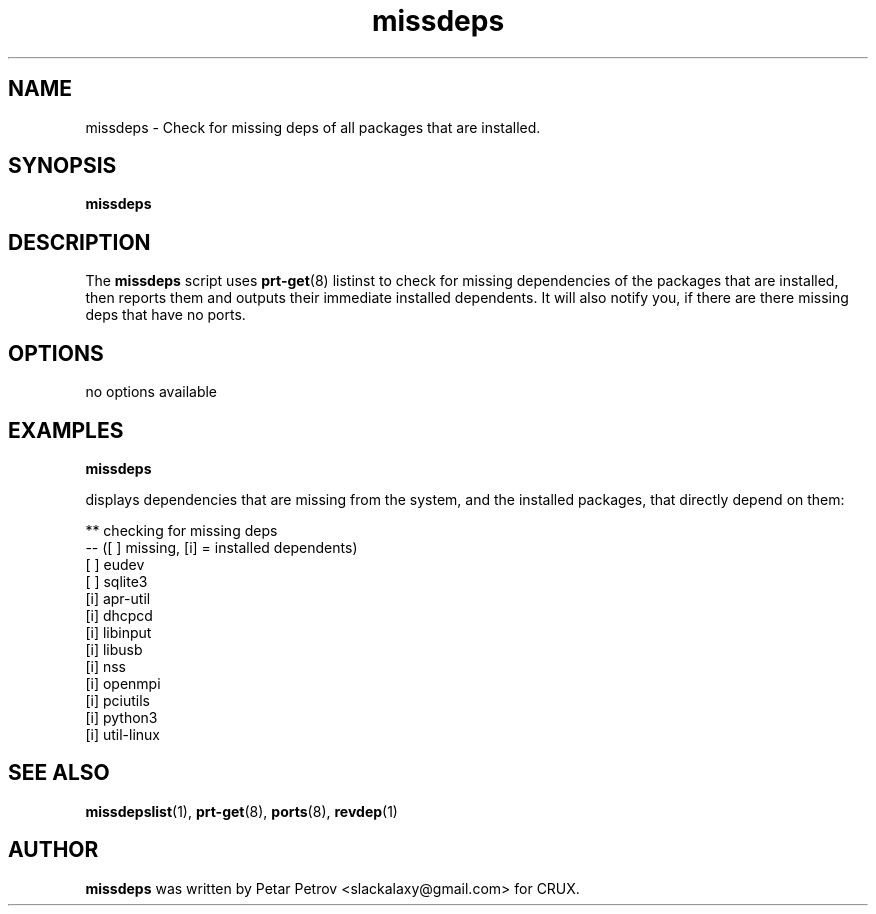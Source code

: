 .\" 
.\" missdeps manual page.
.\" (C) 2025 by Petar Petrov <slackalaxy@gmail.com> 
.\"
.TH missdeps 1
.SH NAME
missdeps \- Check for missing deps of all packages that are installed.
.SH SYNOPSIS
.PP
.B missdeps
.SH DESCRIPTION

The \fBmissdeps\fP script uses \fBprt-get\fP(8) listinst to check for missing 
dependencies of the packages that are installed, then reports them and
outputs their immediate installed dependents. It will also notify you, if
there are there missing deps that have no ports.

.SH OPTIONS
.TP
no options available

.SH EXAMPLES
.B
missdeps
.PP
displays dependencies that are missing from the system, and the installed
packages, that directly depend on them:

.PP
.nf
.fam C
** checking for missing deps
-- ([ ] missing, [i] = installed dependents)
[ ] eudev
[ ] sqlite3
[i] apr-util
[i] dhcpcd
[i] libinput
[i] libusb
[i] nss
[i] openmpi
[i] pciutils
[i] python3
[i] util-linux

.fam T
.fi

.SH SEE ALSO
\fBmissdepslist\fP(1), \fBprt\-get\fP(8), \fBports\fP(8), \fBrevdep\fP(1)

.SH AUTHOR

\fBmissdeps\fP was written by Petar Petrov <slackalaxy@gmail.com> for CRUX.
